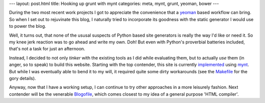 ---
layout: post.html
title: Hooking up grunt with mynt
categories: meta, mynt, grunt, yeoman, bower
---

During the two most recent work projects I got to appreciate the convenience that a `yeoman <http://yeoman.io>`_ based workflow can bring. So when I set out to rejuvinate this blog, I naturally tried to incorporate its goodness with the static generator I would use to power the blog.

Well, it turns out, that none of the ususal suspects of Python based site generators is really the way I'd like or need it. So my knee jerk reaction was to go ahead and write my own. Doh! But even with Python's proverbial batteries included, that's not a task for just an afternoon.

Instead, I decided to not only *tinker* with the existing tools as I did while evaluating them, but to actually *use* them (in anger, so to speak) to build this website. Starting with the top contender, this site is currently `implemented <https://github.com/tomster/tomster.org/tree/mynt>`_ using `mynt <http://mynt.mirroredwhite.com>`_. But while I was eventually able to bend it to my will, it required quite some dirty workarounds (see the `Makefile <https://github.com/tomster/tomster.org/blob/mynt/Makefile>`_ for the gory details).

Anyway, now that I have a working setup, I can continue to try other approaches in a more leisurely fashion. Next contender will be the venerable `Blogofile <http://www.blogofile.com>`_, which comes closest to my idea of a general purpose 'HTML compiler'.